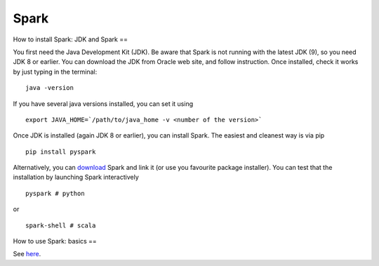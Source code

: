 ====
Spark
====

.. contents:: **Table of Contents**

How to install Spark: JDK and Spark
==

You first need the Java Development Kit (JDK). Be aware that Spark is not
running with the latest JDK (9), so you need JDK 8 or earlier. You can
download the JDK from Oracle web site, and follow instruction. Once installed,
check it works by just typing in the terminal:

::

  java -version

If you have several java versions installed, you can set it using

::

   export JAVA_HOME=`/path/to/java_home -v <number of the version>`

Once JDK is installed (again JDK 8 or earlier), you can install Spark.
The easiest and cleanest way is via pip

::

  pip install pyspark

Alternatively, you can `download <https://spark.apache.org/downloads.html>`_
Spark and link it (or use you favourite package installer).
You can test that the installation by launching Spark interactively

::

  pyspark # python

or

::

  spark-shell # scala

How to use Spark: basics
==

See `here <http://spark.apache.org/docs/latest/quick-start.html>`_.
